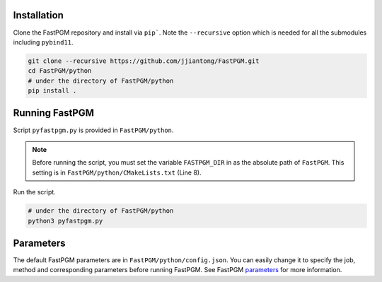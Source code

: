 Installation
============

Clone the FastPGM repository and install via ``pip```. Note the ``--recursive`` option which is needed for all the
submodules including ``pybind11``.

.. code-block:: bash

   git clone --recursive https://github.com/jjiantong/FastPGM.git
   cd FastPGM/python
   # under the directory of FastPGM/python
   pip install .

Running FastPGM
===============

Script ``pyfastpgm.py`` is provided in ``FastPGM/python``.

.. note::
   Before running the script, you must set the variable ``FASTPGM_DIR`` in as the absolute path of ``FastPGM``. This
   setting is in ``FastPGM/python/CMakeLists.txt`` (Line 8).

Run the script.

.. code-block:: bash

   # under the directory of FastPGM/python
   python3 pyfastpgm.py

Parameters
==========

The default FastPGM parameters are in ``FastPGM/python/config.json``. You can easily change it to specify the job, method
and corresponding parameters before running FastPGM. See FastPGM
`parameters <https://fastpgm.readthedocs.io/en/latest/param_toc.html>`__ for more information.